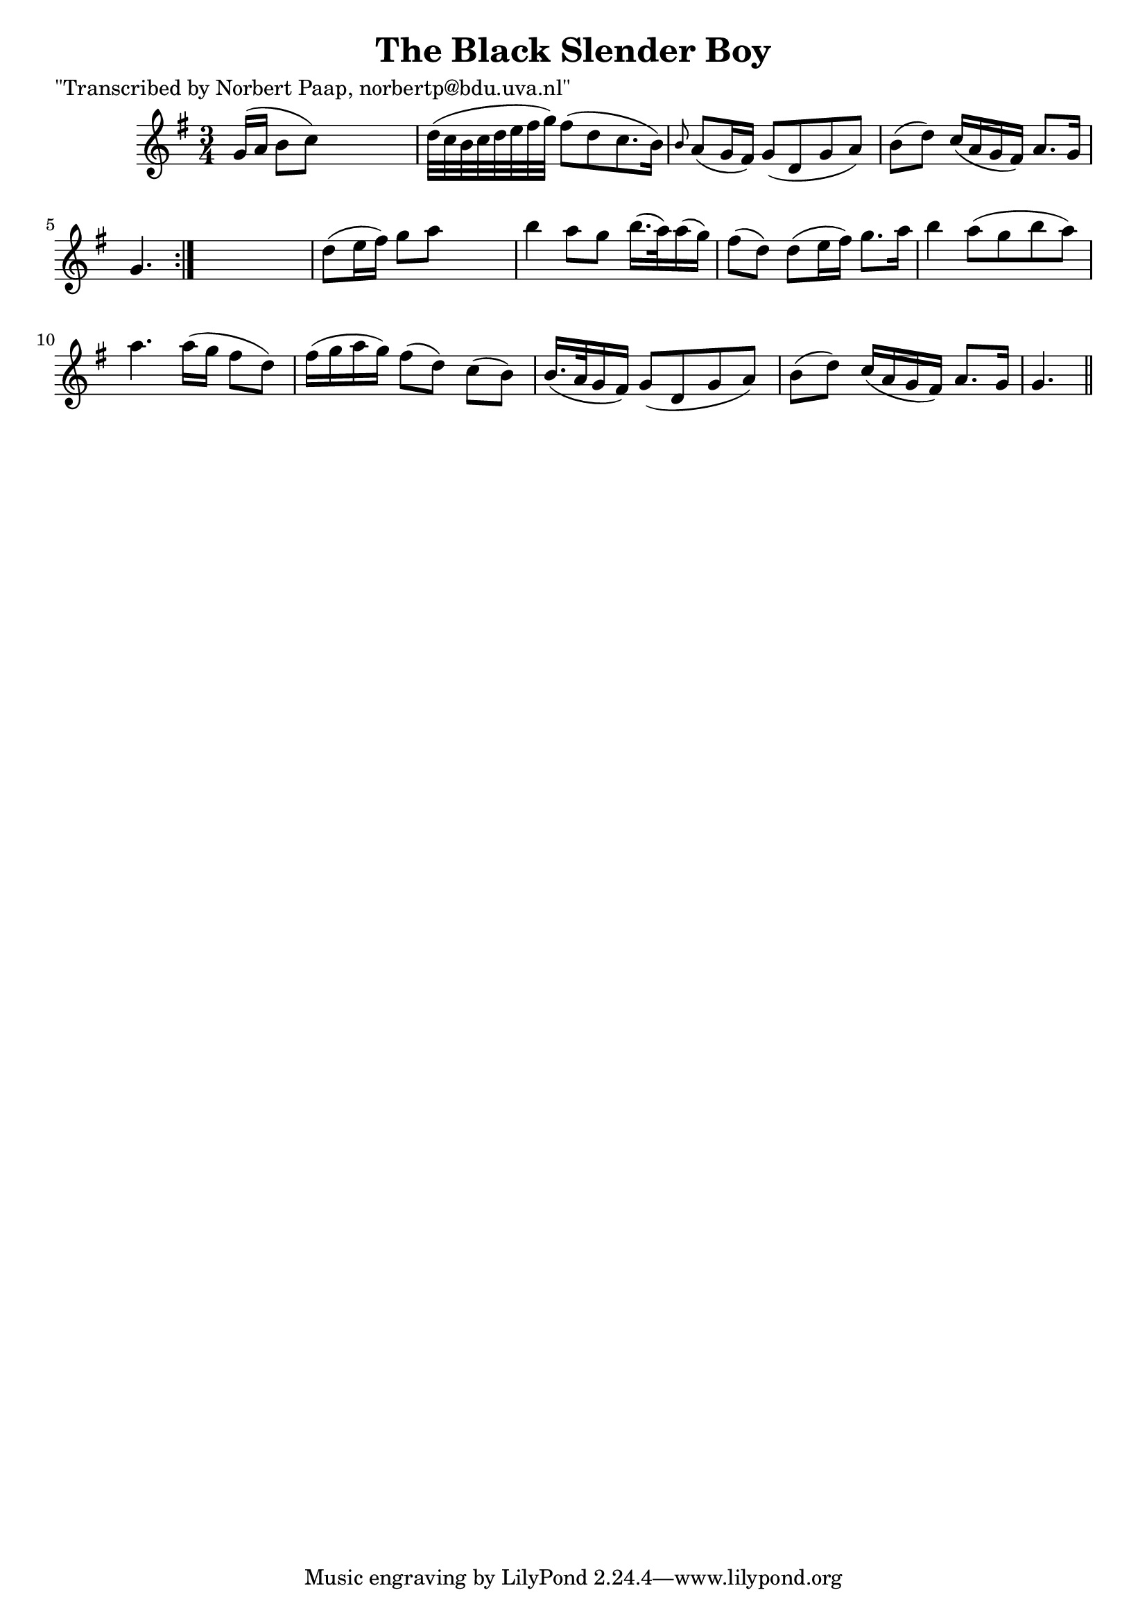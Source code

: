 
\version "2.16.2"
% automatically converted by musicxml2ly from xml/0024_np.xml

%% additional definitions required by the score:
\language "english"


\header {
    poet = "\"Transcribed by Norbert Paap, norbertp@bdu.uva.nl\""
    encoder = "abc2xml version 63"
    encodingdate = "2015-01-25"
    title = "The Black Slender Boy"
    }

\layout {
    \context { \Score
        autoBeaming = ##f
        }
    }
PartPOneVoiceOne =  \relative g' {
    \repeat volta 2 {
        \key g \major \time 3/4 g16 ( [ a16 ] b8 [ c8 ) ] s4. | % 2
        d32 ( [ c32 b32 c32 d32 e32 fs32 g32 ) ] fs8 ( [ d8 c8. b16 ) ]
        | % 3
        \grace { b8 } a8 ( [ g16 fs16 ) ] g8 ( [ d8 g8 a8 ) ] | % 4
        b8 ( [ d8 ) ] c16 ( [ a16 g16 fs16 ) ] a8. [ g16 ] | % 5
        g4. }
    s4. | % 6
    d'8 ( [ e16 fs16 ) ] g8 [ a8 ] s4 | % 7
    b4 a8 [ g8 ] b16. ( [ a32 ) a16 ( g16 ) ] | % 8
    fs8 ( [ d8 ) ] d8 ( [ e16 fs16 ) ] g8. [ a16 ] | % 9
    b4 a8 ( [ g8 b8 a8 ) ] | \barNumberCheck #10
    a4. a16 ( [ g16 ] fs8 [ d8 ) ] | % 11
    fs16 ( [ g16 a16 g16 ) ] fs8 ( [ d8 ) ] c8 ( [ b8 ) ] | % 12
    b16. ( [ a32 g16 fs16 ) ] g8 ( [ d8 g8 a8 ) ] | % 13
    b8 ( [ d8 ) ] c16 ( [ a16 g16 fs16 ) ] a8. [ g16 ] | % 14
    g4. \bar "||"
    }


% The score definition
\score {
    <<
        \new Staff <<
            \context Staff << 
                \context Voice = "PartPOneVoiceOne" { \PartPOneVoiceOne }
                >>
            >>
        
        >>
    \layout {}
    % To create MIDI output, uncomment the following line:
    %  \midi {}
    }

